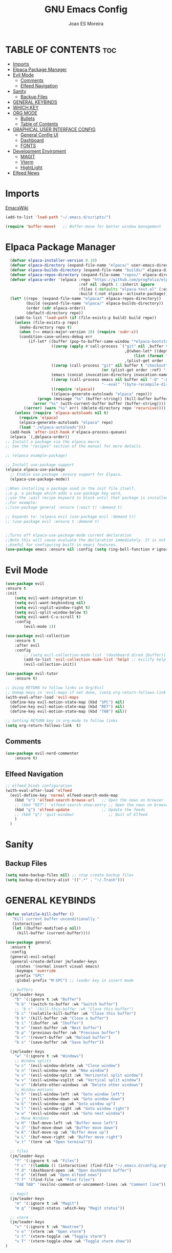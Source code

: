 #+TITLE: GNU Emacs Config
#+AUTHOR: Joao ES Moreira
#+DESCRIPTION: Emacsphere is a Emacs configuration designed for development environment in constant orbit around flow and focus.
#+STARTUP: showeverything
#+OPTIONS: toc:2


* TABLE OF CONTENTS :toc:
- [[#imports][Imports]]
- [[#elpaca-package-manager][Elpaca Package Manager]]
- [[#evil-mode][Evil Mode]]
  - [[#comments][Comments]]
  - [[#elfeed-navigation][Elfeed Navigation]]
- [[#sanity][Sanity]]
  - [[#backup-files][Backup Files]]
- [[#general-keybinds][GENERAL KEYBINDS]]
- [[#which-key][WHICH KEY]]
- [[#org-mode][ORG MODE]]
  - [[#bullets][Bullets]]
  - [[#table-of-contents][Table of Contents]]
- [[#graphical-user-interface-config][GRAPHICAL USER INTERFACE CONFIG]]
  - [[#general-config-ui][General Config UI]]
  - [[#dashboard][Dashboard]]
  - [[#fonts][FONTS]]
- [[#development-enviroment][Development Enviroment]]
  - [[#magit][MAGIT]]
  - [[#vterm][Vterm]]
  - [[#hightlight][HightLight]]
- [[#elfeed-news][Elfeed News]]

* Imports
[[https://www.emacswiki.org/emacs/buffer-move.el][EmacsWiki]]
#+begin_src emacs-lisp
(add-to-list 'load-path "~/.emacs.d/scripts/")

(require 'buffer-move)   ;; Buffer-move for better window management
#+end_src

* Elpaca Package Manager
#+begin_src emacs-lisp
    (defvar elpaca-installer-version 0.10)
    (defvar elpaca-directory (expand-file-name "elpaca/" user-emacs-directory))
    (defvar elpaca-builds-directory (expand-file-name "builds/" elpaca-directory))
    (defvar elpaca-repos-directory (expand-file-name "repos/" elpaca-directory))
    (defvar elpaca-order '(elpaca :repo "https://github.com/progfolio/elpaca.git"
                                  :ref nil :depth 1 :inherit ignore
                                  :files (:defaults "elpaca-test.el" (:exclude "extensions"))
                                  :build (:not elpaca--activate-package)))
    (let* ((repo  (expand-file-name "elpaca/" elpaca-repos-directory))
           (build (expand-file-name "elpaca/" elpaca-builds-directory))
           (order (cdr elpaca-order))
           (default-directory repo))
      (add-to-list 'load-path (if (file-exists-p build) build repo))
      (unless (file-exists-p repo)
        (make-directory repo t)
        (when (<= emacs-major-version 28) (require 'subr-x))
        (condition-case-unless-debug err
            (if-let* ((buffer (pop-to-buffer-same-window "*elpaca-bootstrap*"))
                      ((zerop (apply #'call-process `("git" nil ,buffer t "clone"
                                                      ,@(when-let* ((depth (plist-get order :depth)))
                                                          (list (format "--depth=%d" depth) "--no-single-branch"))
                                                      ,(plist-get order :repo) ,repo))))
                      ((zerop (call-process "git" nil buffer t "checkout"
                                            (or (plist-get order :ref) "--"))))
                      (emacs (concat invocation-directory invocation-name))
                      ((zerop (call-process emacs nil buffer nil "-Q" "-L" "." "--batch"
                                            "--eval" "(byte-recompile-directory \".\" 0 'force)")))
                      ((require 'elpaca))
                      ((elpaca-generate-autoloads "elpaca" repo)))
                (progn (message "%s" (buffer-string)) (kill-buffer buffer))
              (error "%s" (with-current-buffer buffer (buffer-string))))
          ((error) (warn "%s" err) (delete-directory repo 'recursive))))
      (unless (require 'elpaca-autoloads nil t)
        (require 'elpaca)
        (elpaca-generate-autoloads "elpaca" repo)
        (load "./elpaca-autoloads")))
    (add-hook 'after-init-hook #'elpaca-process-queues)
    (elpaca `(,@elpaca-order))
  ;; Install a package via the elpaca macro
  ;; See the "recipes" section of the manual for more details.

  ;; (elpaca example-package)

  ;; Install use-package support
  (elpaca elpaca-use-package
    ;; Enable use-package :ensure support for Elpaca.
	(elpaca-use-package-mode))

  ;;When installing a package used in the init file itself,
  ;;e.g. a package which adds a use-package key word,
  ;;use the :wait recipe keyword to block until that package is installed/configured.
  ;;For example:
  ;;(use-package general :ensure (:wait t) :demand t)

  ;; Expands to: (elpaca evil (use-package evil :demand t))
  ;; (use-package evil :ensure t :demand t)


  ;;Turns off elpaca-use-package-mode current declaration
  ;;Note this will cause evaluate the declaration immediately. It is not deferred.
  ;;Useful for configuring built-in emacs features.
  (use-package emacs :ensure nil :config (setq ring-bell-function #'ignore))
#+end_src

* Evil Mode
#+begin_src emacs-lisp
  (use-package evil
  :ensure t
  :init
      (setq evil-want-integration t)
      (setq evil-want-keybinding nil)
      (setq evil-vsplit-window-right t)
      (setq evil-split-window-below t)
      (setq evil-want-C-u-scroll t)
      :config
          (evil-mode 1))

  (use-package evil-collection
      :ensure t
      :after evil
      :config
          ;; (setq evil-collection-mode-list '(dashboard dired ibuffer))
          (add-to-list 'evil-collection-mode-list 'help) ;; evilify help mode
          (evil-collection-init))

  (use-package evil-tutor
      :ensure t)

  ;; Using RETURN to follow links in Org/Evil 
  ;; Unmap keys in 'evil-maps if not done, (setq org-return-follows-link t) will not work
  (with-eval-after-load 'evil-maps
    (define-key evil-motion-state-map (kbd "SPC") nil)
    (define-key evil-motion-state-map (kbd "RET") nil)
    (define-key evil-motion-state-map (kbd "TAB") nil))

  ;; Setting RETURN key in org-mode to follow links
  (setq org-return-follows-link  t)
#+end_src

** Comments
#+begin_src emacs-lisp
(use-package evil-nerd-commenter
    :ensure t)
#+end_src

** Elfeed Navigation
#+begin_src emacs-lisp
  ;; elfeed binds configuration
  (with-eval-after-load 'elfeed
    (evil-define-key 'normal elfeed-search-mode-map
      (kbd "o") 'elfeed-search-browse-url   ;; Open the news on browser
      ;; (kbd "RET") 'elfeed-search-show-entry ;; Open the news on browser Emacs
      (kbd "g") 'elfeed-update              ;; Update the feeds
      ;; (kbd "q") 'quit-window)               ;; Quit of Elfeed
      )
    )
#+end_src

* Sanity
** Backup Files
#+begin_src emacs-lisp
(setq make-backup-files nil) ;; stop create backup files
(setq backup-directory-alist '((".*" . "~/.Trash")))
#+end_src

* GENERAL KEYBINDS
#+begin_src emacs-lisp
(defun volatile-kill-buffer ()
   "Kill current buffer unconditionally."
   (interactive)
   (let ((buffer-modified-p nil))
     (kill-buffer (current-buffer))))

(use-package general
  :ensure t
  :config
  (general-evil-setup)
  (general-create-definer jm/leader-keys
    :states '(normal insert visual emacs)
    :keymaps 'override
    :prefix "SPC"
    :global-prefix "M-SPC") ;; leader key in insert mode
  
  ;; buffers
  (jm/leader-keys
    "b" '(:ignore t :wk "Buffer")
    "b b" '(switch-to-buffer :wk "Switch buffer")
    ;; "b c" '(kill-this-buffer :wk "Close this buffer")
    "b c" '(volatile-kill-buffer :wk "Close this buffer")
    "b k" '(kill-buffer :wk "Close a buffer")
    "b i" '(ibuffer :wk "Ibuffer")
    "b n" '(next-buffer :wk "Next buffer")
    "b p" '(previous-buffer :wk "Previous buffer")
    "b r" '(revert-buffer :wk "Reload buffer")
    "b s" '(save-buffer :wk "Save buffer"))

  (jm/leader-keys
    "w" '(:ignore t :wk "Windows")
    ;; Window splits
    "w c" '(evil-window-delete :wk "Close window")
    "w n" '(evil-window-new :wk "New window")
    "w s" '(evil-window-split :wk "Horizontal split window")
    "w v" '(evil-window-vsplit :wk "Vertical split window")
    "w o" '(delete-other-windows :wk "Delete other windows")
    ;; Window motions
    "w h" '(evil-window-left :wk "Goto window left")
    "w j" '(evil-window-down :wk "Goto window down")
    "w k" '(evil-window-up :wk "Goto window up")
    "w l" '(evil-window-right :wk "Goto window right")
    "w w" '(evil-window-next :wk "Goto next window")
    ;; Move Windows
    "w H" '(buf-move-left :wk "Buffer move left")
    "w J" '(buf-move-down :wk "Buffer move down")
    "w K" '(buf-move-up :wk "Buffer move up")
    "w L" '(buf-move-right :wk "Buffer move right")
    "w t" '(term :wk "Open terminal"))

  ;; files
  (jm/leader-keys
    "f" '(:ignore t :wk "Files")
    "f c" '((lambda () (interactive) (find-file "~/.emacs.d/config.org")) :wk "Find config file")
    "f d" '(dashboard-open :wk "Open dashboard buffer")
    "f e" '(elfeed :wk "Open elfeed news")
    "f f" '(find-file :wk "Find files")
    "TAB TAB" '(evilnc-comment-or-uncomment-lines :wk "Comment line"))

  ;; magit
  (jm/leader-keys
    "m" '(:ignore t :wk "Magit")
    "m g" '(magit-status :which-key "Magit status"))

  ;; vterm
  (jm/leader-keys
    "v" '(:ignore t :wk "Neotree")
    "v o" '(vterm :wk "Open vterm")
    "v t" '(vterm-toggle :wk "Toggle vterm")
    "v T" '(vterm-toggle-show :wk "Toggle vterm show"))
)
#+end_src
* WHICH KEY
#+begin_src emacs-lisp
(use-package which-key
    :ensure t
    :init
        (which-key-mode 1)
    :diminish
    :config
    (setq which-key-side-window-location 'bottom
        which-key-sort-order #'which-key-key-order-alpha
        which-key-sort-uppercase-first nil
        which-key-add-column-padding 1
        which-key-max-display-columns nil
        which-key-min-display-lines 6
        which-key-side-window-slot -10
        which-key-side-window-max-height 0.25
        which-key-idle-delay 0.2
        which-key-max-description-length 25
        which-key-allow-imprecise-window-fit nil
        which-key-separator " → " ))
#+end_src

* ORG MODE
** Bullets
#+begin_src emacs-lisp
(use-package org-bullets
    :ensure t
    :defer t
    :hook (org-mode . org-bullets-mode))

(use-package org
    :hook
	(org-mode . (lambda ()
		    (org-indent-mode)
                    (global-display-line-numbers-mode nil)
		    (setq display-line-numbers nil)))
    :defer t
    :config
	(setq org-edit-src-content-indentation 0))
#+end_src

** Table of Contents
#+begin_src emacs-lisp
(use-package toc-org
    :ensure t
    :defer t
    :hook (org-mode . toc-org-enable))
#+end_src

* GRAPHICAL USER INTERFACE CONFIG
** General Config UI
#+begin_src emacs-lisp
(delete-selection-mode 1)    ;; You can select text and delete it by typing.
(electric-indent-mode -1)    ;; Turn off the weird indenting that Emacs does by default.
(electric-pair-mode 1)       ;; Turns on automatic parens pairing
;; The following prevents <> from auto-pairing when electric-pair-mode is on.
;; Otherwise, org-tempo is broken when you try to <s TAB...
;; (add-hook 'org-mode-hook (lambda ()
;;            (setq-local electric-pair-inhibit-predicate
;;                    `(lambda (c)
;;                   (if (char-equal c ?<) t (,electric-pair-inhibit-predicate c))))))
(global-auto-revert-mode t)  ;; Automatically show changes if the file has changed
(scroll-bar-mode -1)         ;; Disable visible scrollbar
(tool-bar-mode -1)           ;; Disable the toolbar
(tooltip-mode -1)            ;; Disable tooltips
(menu-bar-mode -1)           ;; Disable the menu bar
(set-fringe-mode 10)         ;; Give some breathing room

(setq visible-bell t)  ;; Set up the visible bell

(column-number-mode 1)
(global-display-line-numbers-mode 1) ;; Display line numbers
(setq display-line-numbers-type 'relative) ;; Add relative number

(global-visual-line-mode t)  ;; Enable truncated lines

;; scroll one line at a time (less "jumpy" than defaults)
(setq mouse-wheel-scroll-amount '(3 ((shift) . 3))) ;; rolar 3 linhas por vez
(setq mouse-wheel-progressive-speed nil) ;; sem aceleração
(setq mouse-wheel-follow-mouse 't) ;; rolar a janela sob o mouse
(setq scroll-step 1) ;; rolar uma linha de cada vez no teclado


(pixel-scroll-precision-mode t)
(setq redisplay-skip-fontification-on-input t) 

;; init the emacs with full screen
(add-to-list 'default-frame-alist '(fullscreen . maximized))

;; close Messages buffer when starting emacs
(add-hook 'emacs-startup-hook
          (lambda ()
            (when (get-buffer "*Messages*")
              (kill-buffer "*Messages*"))))
#+end_src

** Dashboard
#+begin_src emacs-lisp
(use-package dashboard
    :ensure t 
    :init
        (setq initial-buffer-choice 'dashboard-open)
        (setq dashboard-set-heading-icons t)
        (setq dashboard-set-file-icons t)
        (setq dashboard-banner-logo-title "(Emacs)phere Is More Than A Text Editor!")
        (setq dashboard-startup-banner "~/.emacs.d/images/logo.txt")
        ;; (setq dashboard-startup-banner 'logo) ;; use standard emacs logo as banner
        ;; (setq dashboard-startup-banner "~/.emacs/images/emacsphere-dash.png")  ;; use custom image as banner
        (setq dashboard-center-content nil)
        (setq dashboard-items '((recents . 5)
                                (agenda . 5 )
                                (bookmarks . 3)
                                (projects . 3)
                                (registers . 3)))
    :custom
        (dashboard-modify-heading-icons '((recents . "file-text")
                                        (bookmarks . "book")))
    :config
        (dashboard-setup-startup-hook))
#+end_src

** FONTS
#+begin_src emacs-lisp
(set-face-attribute 'default nil
  :font "FiraCode Nerd Font"
  :height 90
  :weight 'medium)
(set-face-attribute 'variable-pitch nil
  :font "FiraCode Nerd Font"
  :height 100
  :weight 'medium)
(set-face-attribute 'fixed-pitch nil
  :font "FiraCode Nerd Font"
  :height 90
  :weight 'medium)
(set-face-attribute 'mode-line-active nil
  :font "FiraCode Nerd Font"
  :height 100
  :weight 'medium)
(set-face-attribute 'mode-line nil
  :font "FiraCode Nerd Font"
  :height 100
  :weight 'medium)
(set-face-attribute 'font-lock-comment-face nil
  :slant 'italic)
(set-face-attribute 'font-lock-keyword-face nil
  :slant 'italic)
(add-to-list 'default-frame-alist '(font . "FiraCode Nerd Font-9"))
(setq-default line-spacing 0.12)
#+end_src
* Development Enviroment
** MAGIT
#+begin_src emacs-lisp
(use-package transient
  :ensure t
  :defer t)

(use-package magit
    :ensure t
    :defer t
    :after evil-collection)
#+end_src
** Vterm
#+begin_src emacs-lisp
(use-package vterm
    :ensure t
    :config
        (setq shell-file-name "/bin/sh"
            vterm-max-scrollback 5000))

(use-package vterm-toggle
    :ensure t
    :after vterm
    :config
    ;; When running programs in Vterm and in 'normal' mode, make sure that ESC
    ;; kills the program as it would in most standard terminal programs.
    (evil-define-key 'normal vterm-mode-map (kbd "<escape>") 'vterm--self-insert)
    (setq vterm-toggle-fullscreen-p nil)
    (setq vterm-toggle-scope 'project)
    (add-to-list 'display-buffer-alist
               '((lambda (buffer-or-name _)
                     (let ((buffer (get-buffer buffer-or-name)))
                       (with-current-buffer buffer
                         (or (equal major-mode 'vterm-mode)
                             (string-prefix-p vterm-buffer-name (buffer-name buffer))))))
                  (display-buffer-reuse-window display-buffer-at-bottom)
                  ;;(display-buffer-reuse-window display-buffer-in-direction)
                  ;;display-buffer-in-direction/direction/dedicated is added in emacs27
                  ;;(direction . bottom)
                  ;;(dedicated . t) ;dedicated is supported in emacs27
                  (reusable-frames . visible)
                  (window-height . 0.4))))
#+end_src

** TODO HightLight
#+begin_src emacs-lisp
(use-package hl-todo
  :ensure t
  :hook ((org-mode . hl-todo-mode)
         (prog-mode . hl-todo-mode))
  :config
  (setq hl-todo-highlight-punctuation ":"
        hl-todo-keyword-faces
        `(("TODO"       warning bold)
          ("FIXME"      error bold)
          ("HACK"       font-lock-constant-face bold)
          ("REVIEW"     font-lock-keyword-face bold)
          ("NOTE"       success bold)
          ("DEPRECATED" font-lock-doc-face bold)
          ("todo"       warning bold)
          ("fixme"      error bold)
          ("hack"       font-lock-constant-face bold)
          ("review"     font-lock-keyword-face bold)
          ("note"       success bold)
          ("deprecated" font-lock-doc-face bold)
          ("Todo"       warning bold)
          ("Fixme"      error bold)
          ("Hack"       font-lock-constant-face bold)
          ("Review"     font-lock-keyword-face bold)
          ("Note"       success bold)
          ("Deprecated" font-lock-doc-face bold))))
#+end_src

* Elfeed News
#+begin_src emacs-lisp
(use-package elfeed
    :ensure t
    :defer t
    :config
    (setq elfeed-feeds
            (quote
            ;; Linux & Open Source
            (("https://lwn.net/headlines/newrss" news linux)
            ("https://www.omgubuntu.co.uk/feed" news linux ubuntu)
            ("https://www.phoronix.com/rss.php" news linux benchmarks)
            ("https://www.linuxjournal.com/node/feed" news linux)
            ("https://www.kernel.org/feeds/kdist.xml" news linux kernel)

            ;; Computer Science & Programming
            ("https://technews.acm.org/feeds/todaysnews.xml" news cs)
            ;; ("https://news.ycombinator.com/rss" news tech programming)
            ("http://feeds.arstechnica.com/arstechnica/index" news tech)
            ("https://codeforces.com/rss" programming competitive-programming)

            ;; Science & Technology
            ("https://www.nature.com/feeds/news_rss.rdf" news science)
            ("https://www.science.org/rss/news_current.xml" news science)
            ("https://www.technologyreview.com/feed/" news tech ai)
            ("https://www.quantamagazine.org/feed/" news science math cs)

            ;; Artificial Intelligence & Machine Learning
            ("https://www.deepmind.com/blog/rss.xml" ai research)
            ("https://openai.com/blog/rss/" ai research)
            ("https://ai.googleblog.com/feeds/posts/default" ai research google)
            ("https://towardsdatascience.com/feed" ai ml data-science)

            ;; Optimization & Algorithms
            ("http://www.optimization-online.org/rss/" optimization research)
            ("https://orinanobworld.blogspot.com/feeds/posts/default" optimization operations-research)
            ("https://www.mathopt.org/news.rss" optimization math)

            ("https://www.reddit.com/r/booksuggestions/.rss" booksuggestion reddit)
         ))))
  
(use-package elfeed-goodies
    :ensure t
    :defer t
    :after elfeed
    :config
        (elfeed-goodies/setup)
        (setq elfeed-goodies/entry-pane-size 0.5))
#+end_src
